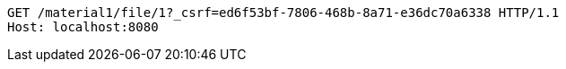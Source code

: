[source,http,options="nowrap"]
----
GET /material1/file/1?_csrf=ed6f53bf-7806-468b-8a71-e36dc70a6338 HTTP/1.1
Host: localhost:8080

----